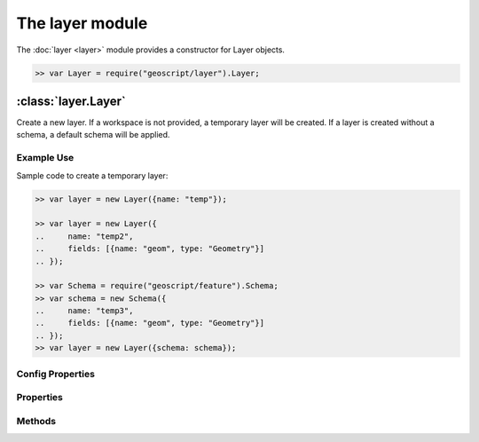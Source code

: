 The layer module
~~~~~~~~~~~~~~~~

The :doc:`layer <layer>` module provides a constructor for Layer objects.

.. code-block:: javascript

    >> var Layer = require("geoscript/layer").Layer;

:class:`layer.Layer`
====================

.. class:: layer.Layer(config)

    Create a new layer.  If a workspace is not provided, a temporary
    layer will be created.  If a layer is created without a schema, a
    default schema will be applied.


Example Use
-----------

Sample code to create a temporary layer:

.. code-block:: javascript

    >> var layer = new Layer({name: "temp"});

    >> var layer = new Layer({
    ..     name: "temp2",
    ..     fields: [{name: "geom", type: "Geometry"}]
    .. });

    >> var Schema = require("geoscript/feature").Schema;
    >> var schema = new Schema({
    ..     name: "temp3",
    ..     fields: [{name: "geom", type: "Geometry"}]
    .. });
    >> var layer = new Layer({schema: schema});

Config Properties
-----------------

.. describe:: style

    :class:`style.Style`
    Optional style to be used when rendering this layer as part of a map.
    In addition to a style instance, a style config object can be provided.

.. describe:: title

    ``String``
    Optional title for the layer.


Properties
----------

.. attribute:: Layer.bounds

    :class:`geom.Bounds`
    The bounds for all features on this layer.

.. attribute:: Layer.count

    ``Number``
    The number of features contained in the layer.

.. attribute:: Layer.features

    :class:`feature.Collection`
    An iterator for accessing all features on the layer.
    
    Example use:
    
    .. code-block:: javascript
    
        >> layer.features.forEach(function(feature) {
        ..     print(feature.toString());
        .. });

.. attribute:: Layer.json

    ``String``
    The JSON representation of this layer.  This representation does not
    include members for each feature in the layer.

.. attribute:: Layer.name

    ``String``
    The layer name (read-only).

.. attribute:: Layer.projection

    :class:`proj.Projection`
    Optional projection for the layer.  If set, any features added to the
    layer will be transformed to this projection if they are in a different
    projection.  This must be set before features are added to the layer.

.. attribute:: Layer.schema

    :class:`feature.Schema`
    The schema for this layer (read-only).

.. attribute:: Layer.style

    :class:`style.Style`
    The style to be used when rendering this layer as part of a map.

.. attribute:: Layer.temporary

    ``Boolean``
    The layer has not been persisted to a workspace (read-only).

.. attribute:: Layer.title

    ``String``
    The layer title.  Defaults to the layer name.


Methods
-------

.. function:: Layer.add(feature)

    :arg feature: ``Object`` A :class:`feature.Feature` or a feature attribute
        values object.
    
    Add a feature to a layer.  Optionally, an object with feature attribute
    values may be provided.
    
    Example use:
    
    .. code-block:: javascript
    
        >> var Point = require("geoscript/geom").Point;
        >> layer.add({geom: new Point([0, 1])});
    

.. function:: Layer.clone(name)

    :arg name: ``String`` New layer name.  If not provided, one will be
        generated.
    :returns: :class:`layer.Layer` The layer clone.
    
    Create a temporary copy of this layer.

.. function:: Layer.get(id)

    :arg id: ``String`` or :class:`feature:Filter` Feature identifier.  
        Alternatively you can provide an arbitrary filter.  In the case of a 
        filter, only the first feature in the resulting query will be returned.
    :returns: :class:`feature.Feature`
    
    Get a single feature using the feature id.

.. function:: Layer.getBounds(filter)

    :arg filter: :class:`filter.Filter` Optional filter or CQL string.
    :returns: :class:`geom.Bounds`
    
    Get the bounds for all features on the layer.  Optionally, the bounds
    can be generated for all features that match the given filter.

.. function:: Layer.getCount(filter)

    :arg filter: :class:`filter.Filter` Optional filter or CQL string.
    :returns: ``Number``
    
    Get the number of features on the layer matching the given filter.

.. function:: Layer.query(filter)

    :arg filter: ``filter.Filter or String`` A filter or a CQL string.
    :returns: :class:`feature.Collection` An iterator for accessing queried
            features.
    
    Query for features from the layer.  The return will be an object with
    ``forEach``, ``hasNext``, and ``next`` methods.  If no filter is
    provided, all features will be included in the results.
    
    Example use:
    
    .. code-block:: javascript
    
        >> layer.query("name = 'foo'").forEach(function(feature) {
        ..     print(feature.toString());
        .. });

.. function:: Layer.remove(filter)

    :arg filter: :class:`filter.Filter` or ``String`` or
        :class:`feature.Feature`
    
    Remove features from a layer that match the given filter or CQL string.
    Alternatively, a feature can be provided to remove a single feature from
    the layer.
    
    Example use:
    
    .. code-block:: javascript
    
        >> var Point = require("geoscript/geom").Point;
        >> layer.add({geom: new Point([1, 2])});
        >> layer.remove("INTERSECTS(geom, POINT(1 2))");
    

.. function:: Layer.update

    Update any features that have been modified since the last update.  This
    persists feature changes.


